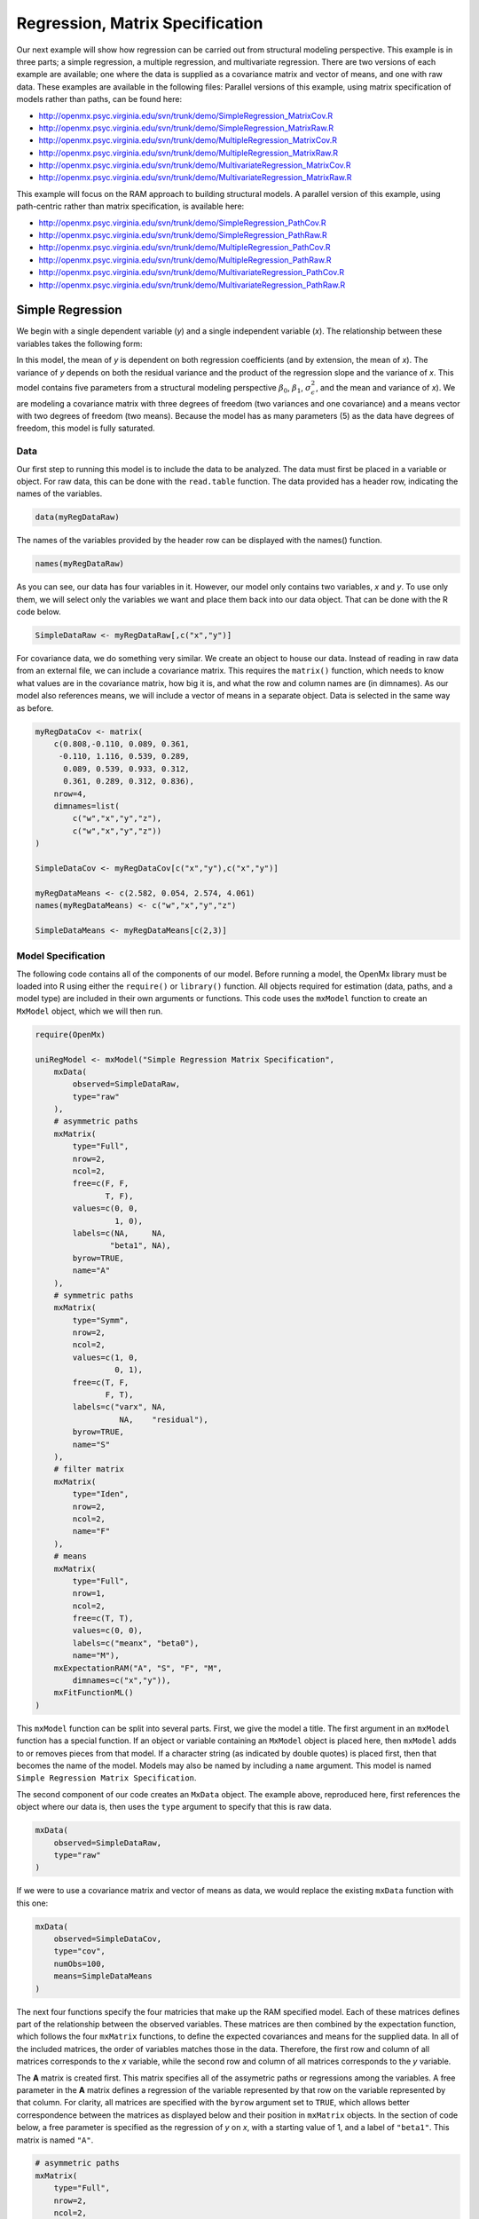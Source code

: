 .. _regression-matrix-specification:

Regression, Matrix Specification
=====================================

Our next example will show how regression can be carried out from structural modeling perspective. This example is in three parts; a simple regression, a multiple regression, and multivariate regression. There are two versions of each example are available; one where the data is supplied as a covariance matrix and vector of means, and one with raw data. These examples are available in the following files:
Parallel versions of this example, using matrix specification of models rather than paths, can be found here:

* http://openmx.psyc.virginia.edu/svn/trunk/demo/SimpleRegression_MatrixCov.R
* http://openmx.psyc.virginia.edu/svn/trunk/demo/SimpleRegression_MatrixRaw.R
* http://openmx.psyc.virginia.edu/svn/trunk/demo/MultipleRegression_MatrixCov.R
* http://openmx.psyc.virginia.edu/svn/trunk/demo/MultipleRegression_MatrixRaw.R
* http://openmx.psyc.virginia.edu/svn/trunk/demo/MultivariateRegression_MatrixCov.R
* http://openmx.psyc.virginia.edu/svn/trunk/demo/MultivariateRegression_MatrixRaw.R

This example will focus on the RAM approach to building structural models. A parallel version of this example, using path-centric rather than matrix specification, is available here:

* http://openmx.psyc.virginia.edu/svn/trunk/demo/SimpleRegression_PathCov.R
* http://openmx.psyc.virginia.edu/svn/trunk/demo/SimpleRegression_PathRaw.R
* http://openmx.psyc.virginia.edu/svn/trunk/demo/MultipleRegression_PathCov.R
* http://openmx.psyc.virginia.edu/svn/trunk/demo/MultipleRegression_PathRaw.R
* http://openmx.psyc.virginia.edu/svn/trunk/demo/MultivariateRegression_PathCov.R
* http://openmx.psyc.virginia.edu/svn/trunk/demo/MultivariateRegression_PathRaw.R


Simple Regression
-----------------

We begin with a single dependent variable (*y*) and a single independent variable (*x*). The relationship between these variables takes the following form:

.. math::
   :nowrap:
   
   \begin{eqnarray*} 
   y = \beta_{0} + \beta_{1} * x + \epsilon
   \end{eqnarray*}

.. image:: graph/SimpleRegression.png
    :height: 2.5in

In this model, the mean of *y* is dependent on both regression coefficients (and by extension, the mean of *x*). The variance of *y* depends on both the residual variance and the product of the regression slope and the variance of *x*. This model contains five parameters from a structural modeling perspective :math:`\beta_{0}`, :math:`\beta_{1}`, :math:`\sigma^{2}_{\epsilon}`, and the mean and variance of *x*). We are modeling a covariance matrix with three degrees of freedom (two variances and one covariance) and a means vector with two degrees of freedom (two means). Because the model has as many parameters (5) as the data have degrees of freedom, this model is fully saturated.

Data
^^^^

Our first step to running this model is to include the data to be analyzed. The data must first be placed in a variable or object. For raw data, this can be done with the ``read.table`` function. The data provided has a header row, indicating the names of the variables.

.. code-block:: r

    data(myRegDataRaw)

The names of the variables provided by the header row can be displayed with the names() function.

.. code-block:: r

    names(myRegDataRaw)

As you can see, our data has four variables in it. However, our model only contains two variables, *x* and *y*. To use only them, we will select only the variables we want and place them back into our data object. That can be done with the R code below.

.. We can refer to individual rows and columns of a data frame or matrix using square brackets, with selected rows referenced first and selected columns referenced second, separated by a comma. In the code below, we select all rows (there is no selection operator before the comma) and only columns x and y. As we are selecting multiple columns, we use the c() function to concatonate or connect those two names into one object.

.. code-block:: r

    SimpleDataRaw <- myRegDataRaw[,c("x","y")]

For covariance data, we do something very similar. We create an object to house our data. Instead of reading in raw data from an external file, we can include a covariance matrix. This requires the ``matrix()`` function, which needs to know what values are in the covariance matrix, how big it is, and what the row and column names are (in dimnames). As our model also references means, we will include a vector of means in a separate object. Data is selected in the same way as before.

.. We'll select variables in much the same way as before, but we must now select both the rows and columns of the covariance matrix.  This means vector doesn't include names, so we will just select the second and third elements of that vector.

.. code-block:: r

    myRegDataCov <- matrix(
        c(0.808,-0.110, 0.089, 0.361,
         -0.110, 1.116, 0.539, 0.289,
          0.089, 0.539, 0.933, 0.312,
          0.361, 0.289, 0.312, 0.836),
        nrow=4,
        dimnames=list(
            c("w","x","y","z"),
            c("w","x","y","z"))
    )

    SimpleDataCov <- myRegDataCov[c("x","y"),c("x","y")]    

    myRegDataMeans <- c(2.582, 0.054, 2.574, 4.061)
    names(myRegDataMeans) <- c("w","x","y","z")

    SimpleDataMeans <- myRegDataMeans[c(2,3)]
    
Model Specification
^^^^^^^^^^^^^^^^^^^

The following code contains all of the components of our model. Before running a model, the OpenMx library must be loaded into R using either the ``require()`` or ``library()`` function. All objects required for estimation (data, paths, and a model type) are included in their own arguments or functions. This code uses the ``mxModel`` function to create an ``MxModel`` object, which we will then run.

.. code-block:: r

    require(OpenMx)

    uniRegModel <- mxModel("Simple Regression Matrix Specification", 
        mxData(
            observed=SimpleDataRaw, 
            type="raw"
        ),
        # asymmetric paths
        mxMatrix(
            type="Full", 
            nrow=2, 
            ncol=2,
            free=c(F, F,
                   T, F),
            values=c(0, 0,
                     1, 0),
            labels=c(NA,     NA,
                    "beta1", NA),
            byrow=TRUE,
            name="A"
        ),
        # symmetric paths
        mxMatrix(
            type="Symm", 
            nrow=2, 
            ncol=2, 
            values=c(1, 0,
                     0, 1),
            free=c(T, F,
                   F, T),
            labels=c("varx", NA,
                      NA,    "residual"),
            byrow=TRUE,
            name="S"
        ),
        # filter matrix
        mxMatrix(
            type="Iden",  
            nrow=2, 
            ncol=2,
            name="F"
        ),
        # means
        mxMatrix(
            type="Full", 
            nrow=1, 
            ncol=2,
            free=c(T, T),
            values=c(0, 0),
            labels=c("meanx", "beta0"),
            name="M"),
        mxExpectationRAM("A", "S", "F", "M",
            dimnames=c("x","y")),
        mxFitFunctionML()
    )
      
This ``mxModel`` function can be split into several parts. First, we give the model a title. The first argument in an ``mxModel`` function has a special function. If an object or variable containing an ``MxModel`` object is placed here, then ``mxModel`` adds to or removes pieces from that model. If a character string (as indicated by double quotes) is placed first, then that becomes the name of the model.  Models may also be named by including a ``name`` argument.  This model is named ``Simple Regression Matrix Specification``.

The second component of our code creates an ``MxData`` object. The example above, reproduced here, first references the object where our data is, then uses the ``type`` argument to specify that this is raw data.

.. code-block:: r

    mxData(
        observed=SimpleDataRaw, 
        type="raw"
    )
  
If we were to use a covariance matrix and vector of means as data, we would replace the existing ``mxData`` function with this one:

.. code-block:: r

    mxData(
        observed=SimpleDataCov, 
        type="cov",
        numObs=100,
        means=SimpleDataMeans
    )  

The next four functions specify the four matricies that make up the RAM specified model. Each of these matrices defines part of the relationship between the observed variables. These matrices are then combined by the expectation function, which follows the four ``mxMatrix`` functions, to define the expected covariances and means for the supplied data. In all of the included matrices, the order of variables matches those in the data. Therefore, the first row and column of all matrices corresponds to the *x* variable, while the second row and column of all matrices corresponds to the *y* variable. 

The **A** matrix is created first. This matrix specifies all of the assymetric paths or regressions among the variables. A free parameter in the **A** matrix defines a regression of the variable represented by that row on the variable represented by that column. For clarity, all matrices are specified with the ``byrow`` argument set to ``TRUE``, which allows better correspondence between the matrices as displayed below and their position in ``mxMatrix`` objects. In the section of code below, a free parameter is specified as the regression of *y* on *x*, with a starting value of 1, and a label of ``"beta1"``. This matrix is named ``"A"``.

.. code-block:: r

    # asymmetric paths
    mxMatrix(
        type="Full", 
        nrow=2, 
        ncol=2,
        free=c(F, F,
               T, F),
        values=c(0, 0,
                 1, 0),
        labels=c(NA,     NA,
                "beta1", NA),
        byrow=TRUE,
        name="A"
    )
  
The second ``mxMatrix`` function specifies the **S** matrix. This matrix specifies all of the symmetric paths or covariances among the variables. By definition, this matrix is symmetric, but all elements are specified. A free parameter in the **S** matrix represents a variance or covariance between the variables represented by the row and column that parameter is in. In the code below, two free parameters are specified. The free parameter in the first row and column of the **S** matrix is the variance of *x* (labeled ``"varx"``), while the free parameter in the second row and column is the residual variance of *y* (labeled ``"residual"``). This matrix is named ``"S"``.

.. code-block:: r

    # symmetric paths
    mxMatrix(
        type="Symm", 
        nrow=2, 
        ncol=2, 
        values=c(1, 0,
                 0, 1),
        free=c(T, F,
               F, T),
        labels=c("varx", NA,
                  NA,    "residual"),
        byrow=TRUE,
        name="S"
    )
  
The third ``mxMatrix`` function specifies the **F** matrix. This matrix is used to filter latent variables out of the expected covariance of the manifest variables, or to reorder the manifest variables. When there are no latent variables in a model and the order of manifest variables is the same in the model as in the data, then this filter matrix is simply an identity matrix.  

.. The ``dimnames`` provided at this matrix should match the names of the data, either the column names for raw data or the ``dimnames`` of covariance data. 

There are no free parameters in any **F** matrix.

.. code-block:: r

    # filter matrix
    mxMatrix(
        type="Iden", 
        nrow=2, 
        ncol=2,
        name="F",
        dimnames=list(c("x","y"),c("x","y"))
    )
  
The fourth and final ``mxMatrix`` function specifies the **M** matrix. This matrix is used to specify the means and intercepts of our model. Exogenous or independent variables receive means, while endogenous or dependent variables get intercepts, or means conditional on regression on other variables. This matrix contains only one row. This matrix consists of two free parameters; the mean of *x* (labeled ``"meanx"``) and the intercept of *y* (labeled ``"beta0"``). This matrix gives starting values of 1 for both parameters, and is named ``"M"``.

.. code-block:: r

    # means
    mxMatrix(
        type="Full", 
        nrow=1, 
        ncol=2,
        free=c(T, T),
        values=c(0, 0),
        labels=c("meanx", "beta0"),
        name="M"
    )
          
The final parts of this model are the expectation and fit functions. These define how the specified matrices combine to create the expected covariance matrix of the data, and the fit function to be minimized, respectively. In a RAM specified model, the expected covariance matrix is defined as:       
          
.. math::
    :nowrap:
   
    \begin{eqnarray*} 
    ExpCovariance = F * (I - A)^{-1} * S * ((I - A)^{-1})' * F'
    \end{eqnarray*}        

The expected means are defined as:

.. math::
    :nowrap:

    \begin{eqnarray*} 
    ExpMean = F * (I - A)^{-1} * M 
    \end{eqnarray*} 

The free parameters in the model can then be estimated using maximum likelihood for covariance and means data, and full information maximum likelihood for raw data. Although users may define their own expected covariance matrices using ``mxExpectationNormal`` and other functions in OpenMx, the ``mxExpectationRAM`` function computes the expected covariance and means matrices when the **A**, **S**, **F** and **M** matrices are specified. The **M** matrix is required both for raw data and for covariance or correlation data that includes a means vector.  The ``mxExpectationRAM`` function takes four arguments, which are the names of the **A**, **S**, **F** and **M** matrices in your model.  The ``mxFitFunctionML`` yields maximum likelihood estimates of structural equation models.  It uses full information maximum likelihood when the data are raw.

.. code-block:: r

    mxExpectationRAM("A", "S", "F", "M"),
    mxFitFunctionML()

The model now includes an observed covariance matrix (i.e., data), model matrices, an expectation function, and a fit function.  So the model has all the required elements to define the expected covariance matrix and estimate parameters.

Model Fitting
^^^^^^^^^^^^^^

We've created an ``MxModel`` object, and placed it into an object or variable named ``uniRegModel``. We can run this model by using the ``mxRun`` function, which is placed in the object ``uniRegFit`` in the code below. We then view the output by referencing the ``output`` slot, as shown here.

.. code-block:: r

    uniRegFit <- mxRun(uniRegModel)

The ``@output`` slot contains a great deal of information, including parameter estimates and information about the matrix operations underlying our model. A more parsimonious report on the results of our model can be viewed using the ``summary()`` function, as shown here.

.. code-block:: r

    uniRegFit@output
    summary(uniRegFit)

Alternative Specification
^^^^^^^^^^^^^^^^^^^^^^^^^

Rather than using the RAM approach the regression model with matrices can also be specified differently and more directly comparable to the regression equation.  This approach uses a special kind of variable, called a definition variable, which will be explained in more detail in :ref:`definitionmeans-matrix-specification`.  Below is the complete code.

.. code-block:: r

    selVars <- c("y")
    
    uniRegModel <- mxModel("Simple Regression Matrix Specification", 
        mxData(
            observed=SimpleDataRaw,
            type="raw"
        ),
        mxMatrix(
            type="Full",
            nrow=1,
            ncol=1,
            free=FALSE, 
            labels=c("data.x"), 
            name="X"
        ),
        mxMatrix(
            type="Full", 
            nrow=1, 
            ncol=1,
            free=T,
            values=0,
            labels="beta0",
            name="Intercept"
        ),
        mxMatrix(
            type="Full", 
            nrow=1, 
            ncol=1,
            free=T,
            values=1,
            labels="beta1",
            name="regCoef"
        ),
        mxMatrix(
            type="Diag", 
            nrow=1, 
            ncol=1, 
            values=1,
            free=T,
            labels="residual",
            name="resVar"
        ),
        mxAlgebra( 
            expression= Intercept + regCoef %*% X,
            name="expMean",
        ),


        mxAlgebra(
            expression= resVar,
            name="expCov"
        ),
        mxExpectationNormal( 
            covariance="expCov",
            means="expMean",
            dimnames=selVars
        ),
        mxFitFunctionML()
    )

Note the the ``mxData`` statement has not changed.  The first key change is that we put the variable *x* in a matrix X by using a special type of label assignment in an ``mxMatrix`` statement.  The matrix is a ``Full`` **1x1** fixed matrix.  The label has two parts: the first part is called ``data.`` which indicates that the name used in the second part (``x``) is a variable found in the dataset referred to in the ``mxData`` statement.  This variable can now be used as part of any algebra, and is no longer considered a dependent variable.

.. code-block:: r

    uniRegModel <- mxModel("Simple Regression Matrix Specification", 
        mxData(
            observed=SimpleDataRaw,
            type="raw"
        ),
        mxMatrix(
            type="Full",
            nrow=1,
            ncol=1,
            free=FALSE, 
            labels=c("data.x"), 
            name="X"
        ),

Next, we specify three matrices, one for the intercept, one for the regression coefficient, and one for the residual variance.  In this example, the first two matrices are ``Full`` **1x1** matrices with a free element.  We give them labels consistent with their names in a regression equation, namely ``beta0`` and ``beta1``.  The third matrix is a ``Diag`` **1x1** matrix with a free element for the residual variance, named ``resVar``.

.. code-block:: r

    mxMatrix(
        type="Full", 
        nrow=1, 
        ncol=1,
        free=T,
        values=0,
        labels="beta0",
        name="Intercept"
    ),
    mxMatrix(
        type="Full", 
        nrow=1, 
        ncol=1,
        free=T,
        values=1,
        labels="beta1",
        name="regCoef"
    ),
    mxMatrix(
        type="Diag", 
        nrow=1, 
        ncol=1, 
        values=1,
        free=T,
        labels="residual",
        name="resVar"
    ),
    
Now we can explicitly specify the formula for the expected means and covariances using ``mxAlgebra`` statement.  Note that we here use the variable in the matrix **X** as part of the algebra.  We regress *y* on *x* in the means model and simply have the residual variance in the covariance model.

.. code-block:: r

    mxAlgebra( 
         expression= Intercept + regCoef %*% X,
         name="expMean",
    ),
    mxAlgebra(
         expression= resVar,
         name="expCov"
    ),
    
Finally, we call up the results of the algebras as the arguments for the expectation function.  The dimnames map the data to the model.  Note that ``selVars`` now includes only the *y* variable.  The fit function declares that the model is fit using maximum likelihood.  When combine with raw data this mean full information maximum likelihood (FIML) is optimized.

.. code-block:: r

    mxExpectationNormal( 
        covariance="expCov",
        means="expMean",
        dimnames=selVars
    ),
    mxFitFunctionML())
    

Multiple Regression
-------------------

In the next part of this demonstration, we move to multiple regression. The regression equation for our model looks like this:

.. math::
   :nowrap:
   
   \begin{eqnarray*} 
   y = \beta_{0} + \beta_{x} * x + \beta_{z} * z + \epsilon
   \end{eqnarray*}
   
.. image:: graph/MultipleRegression.png
    :height: 2.5in

Our dependent variable y is now predicted from two independent variables, *x* and *z*. Our model includes 3 regression parameters (:math:`\beta_{0}`, :math:`\beta_{x}`, :math:`\beta_{z}`), a residual variance (:math:`\sigma^{2}_{\epsilon}`) and the observed means, variances and covariance of *x* and *z*, for a total of 9 parameters. Just as with our simple regression, this model is fully saturated.

We prepare our data the same way as before, selecting three variables instead of two.

.. code-block:: r

    MultipleDataRaw <- myRegDataRaw[,c("x","y","z")]

    MultipleDataCov <- myRegDataCov[c("x","y","z"),c("x","y","z")]    

    MultipleDataMeans <- myRegDataMeans[c(2,3,4)]

Now, we can move on to our code. It is identical in structure to our simple regression code, containing the same **A**, **S**, **F** and **M** matrices. With the addition of a third variables, the **A**, **S** and **F** matrices become **3x3**, while the **M** matrix becomes a **1x3** matrix.

.. code-block:: r

    multiRegModel<-mxModel("Multiple Regression Matrix Specification", 
        mxData(
            MultipleDataRaw,
            type="raw"
        ),
        # asymmetric paths
        mxMatrix(
            type="Full",
            nrow=3,
            ncol=3,
            values=c(0,0,0,
                     1,0,1,
                     0,0,0),
            free=c(F, F, F,
                   T, F, T,
                   F, F, F),
            labels=c(NA,     NA, NA,
                    "betax", NA,"betaz",
                     NA,     NA, NA),
            byrow=TRUE,
            name = "A"
        ),
        # symmetric paths
        mxMatrix(
            type="Symm", 
            nrow=3, 
            ncol=3, 
            values=c(1, 0, .5,
                     0, 1, 0,
                    .5, 0, 1),
            free=c(T, F, T,
                   F, T, F,
                   T, F, T),
            labels=c("varx",  NA,         "covxz",
                      NA,    "residual",   NA,
                     "covxz", NA,         "varz"),
            byrow=TRUE,
            name="S"
        ),
        # filter matrix
        mxMatrix(
            type="Iden", 
            nrow=3, 
            ncol=3,
            name="F",
            dimnames=list(c("x","y","z"),c("x","y","z"))            
        ),
        # means
        mxMatrix(
            type="Full", 
            nrow=1,
            ncol=3,
            values=c(0,0,0),
            free=c(T,T,T),
            labels=c("meanx","beta0","meanz"),
            name="M"
        ),
        mxExpectationRAM("A","S","F","M"),
        mxFitFunctionML()
    )

The ``mxData`` function now takes a different data object (``MultipleDataRaw`` replaces ``SingleDataRaw``, adding an additional variable), but is otherwise unchanged. The ``mxExpectationRAM`` and ``mxFitFunctionML`` do not change. The only differences between this model and the simple regression script can be found in the **A**, **S**, **F** and **M** matrices, which have expanded to accommodate a second independent variable.

The A matrix now contains two free parameters, representing the regressions of the dependent variable y on both *x* and *z*. As regressions appear on the row of the dependent variable and the column of the independent variable, these two parameters are both on the second (*y*) row of the **A** matrix.

.. code-block:: r

    # asymmetric paths
    mxMatrix(
        type="Full",
        nrow=3,
        ncol=3,
        values=c(0,0,0,
                 1,0,1,
                 0,0,0),
        free=c(F, F, F,
               T, F, T,
               F, F, F),
        labels=c(NA,     NA, NA,
                "betax", NA,"betaz",
                 NA,     NA, NA),
        byrow=TRUE,
        name = "A"
    )
      
We've made a similar changes in the other matrices. The **S** matrix includes not only a variance term for the *z* variable, but also a covariance between the two independent variables. The **F** matrix still does not contain free parameters, but has expanded in size.  The **M** matrix includes an additional free parameter for the mean of *z*.

The model is run and output is viewed just as before, using the ``mxRun`` function, ``@output`` and the ``summary()`` function to run, view and summarize the completed model.


Multivariate Regression
-----------------------

The structural modeling approach allows for the inclusion of not only multiple independent variables (i.e., multiple regression), but multiple dependent variables as well (i.e., multivariate regression). Versions of multivariate regression are sometimes fit under the heading of path analysis. This model will extend the simple and multiple regression frameworks we've discussed above, adding a second dependent variable *w*.

.. math::
   :nowrap:
   
   \begin{eqnarray*} 
   y = \beta_{y} + \beta_{yx} * x + \beta_{yz} * z + \epsilon_{y}\\
   w = \beta_{w} + \beta_{wx} * x + \beta_{wz} * z + \epsilon_{w}
   \end{eqnarray*}

.. image:: graph/MultivariateRegression.png
    :height: 2.5in

We now have twice as many regression parameters, a second residual variance, and the same means, variances and covariances of our independent variables. As with all of our other examples, this is a fully saturated model.

Data import for this analysis will actually be slightly simpler than before. The data we imported for the previous examples contains only the four variables we need for this model. We can use ``myRegDataRaw``, ``myRegDataCov``, and ``myRegDataMeans`` in our models.

.. code-block:: r

	data(myRegDataRaw)

    myRegDataCov <- matrix(
        c(0.808,-0.110, 0.089, 0.361,
         -0.110, 1.116, 0.539, 0.289,
          0.089, 0.539, 0.933, 0.312,
          0.361, 0.289, 0.312, 0.836),
        nrow=4,
        dimnames=list(
            c("w","x","y","z"),
            c("w","x","y","z"))
    )

    myRegDataMeans <- c(2.582, 0.054, 2.574, 4.061)

Our code should look very similar to our previous two models. The ``mxData`` function will reference the data referenced above, while the ``mxExpectationRAM`` again refers to the **A**, **S**, **F** and **M** matrices. Just as with the multiple regression example, the **A**, **S** and **F** expand to order 4x4, and the **M** matrix now contains one row and four columns.

.. code-block:: r

    multivariateRegModel<-mxModel("Multiple Regression Matrix Specification", 
        mxData(
            myRegDataRaw,
            type="raw"
        ),
        # asymmetric paths
        mxMatrix(
            type="Full", 
            nrow=4, 
            ncol=4,
            values=c(0,1,0,1,
                     0,0,0,0,
                     0,1,0,1,
                     0,0,0,0),
            free=c(F, T, F, T,
                   F, F, F, F,
                   F, T, F, T,
                   F, F, F, F),
            labels=c(NA, "betawx", NA, "betawz",
                     NA,  NA,     NA,  NA, 
                     NA, "betayx", NA, "betayz",
                     NA,  NA,     NA,  NA),
            byrow=TRUE,
            name="A"
        ),
        # symmetric paths
        mxMatrix(
            type="Symm", 
            nrow=4, 
            ncol=4, 
            values=c(1,  0, 0,  0,
                     0,  1, 0, .5,
                     0,  0, 1,  0,
                     0, .5, 0,  1),
            free=c(T, F, F, F,
                   F, T, F, T,
                   F, F, T, F,
                   F, T, F, T),
            labels=c("residualw",  NA,     NA,         NA,
                      NA,         "varx",  NA,        "covxz",
                      NA,          NA,    "residualy", NA,
                      NA,         "covxz", NA,        "varz"),
            byrow=TRUE,
            name="S"
        ),
        # filter matrix
        mxMatrix(
            type="Iden", 
            nrow=4, 
            ncol=4,
            name="F",
            dimnames=list(c("w", "x", "y", "z"),c("w", "x", "y", "z"))
        ),
        # means
        mxMatrix(
            type="Full", 
            nrow=1, 
            ncol=4,
            values=c(0,0,0,0),
            free=c(T,T,T,T),
            labels=c("betaw","meanx","betay","meanz"),
            name="M"
        ),
        mxExpectationRAM("A","S","F","M"),
        mxFitFunctionML()
    )

The only additional components to our ``mxMatrix`` functions are the inclusion of the *w* variable, which becomes the first row and column of all matrices. The model is run and output is viewed just as before, using the ``mxRun`` function, ``@output`` and the ``summary()`` function to run, view and summarize the completed model.

These models may also be specified using paths instead of matrices. See :ref:`regression-path-specification` for path specification of these models.
